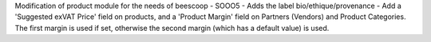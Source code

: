 Modification of product module for the needs of beescoop
- SOOO5 - Adds the label bio/ethique/provenance
- Add a 'Suggested exVAT Price' field on products, and a 'Product Margin' field on Partners (Vendors) and Product Categories. The first margin is used if set, otherwise the second margin (which has a default value) is used.
